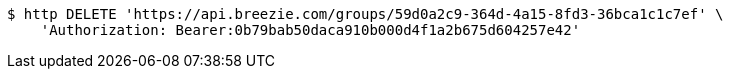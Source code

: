 [source,bash]
----
$ http DELETE 'https://api.breezie.com/groups/59d0a2c9-364d-4a15-8fd3-36bca1c1c7ef' \
    'Authorization: Bearer:0b79bab50daca910b000d4f1a2b675d604257e42'
----